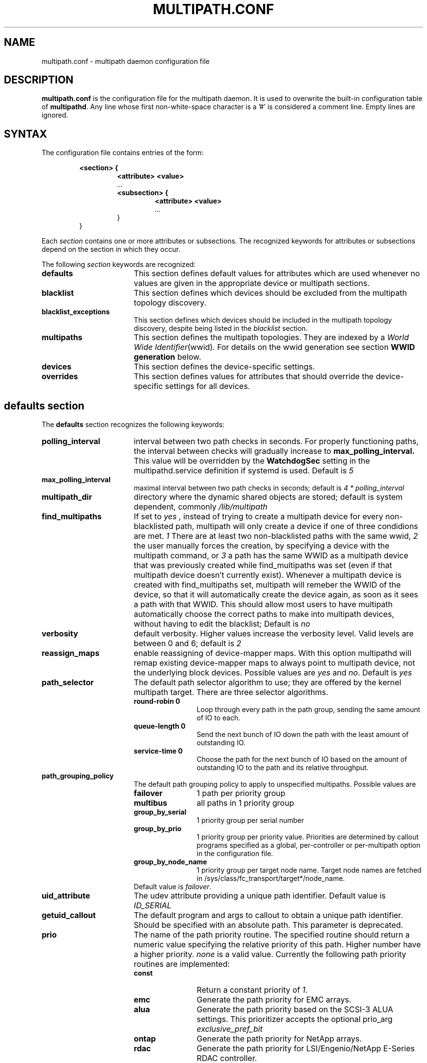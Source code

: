 .TH MULTIPATH.CONF 5 "30 November 2006"
.SH NAME
multipath.conf \- multipath daemon configuration file
.SH DESCRIPTION
.B "multipath.conf"
is the configuration file for the multipath daemon. It is used to
overwrite the built-in configuration table of \fBmultipathd\fP.
Any line whose first non-white-space character is a '#' is considered
a comment line. Empty lines are ignored.
.SH SYNTAX
The configuration file contains entries of the form:
.RS
.nf
.ft B
.sp
<section> {
.RS
.ft B
<attribute> <value>
.I "..."
.ft B
<subsection> {
.RS
.ft B
<attribute> <value>
.I "..."
.RE
}
.RE
}
.ft R
.fi
.RE
.LP
Each \fIsection\fP contains one or more attributes or subsections. The
recognized keywords for attributes or subsections depend on the
section in which they occur.
.LP
The following \fIsection\fP keywords are recognized:
.TP 17
.B defaults
This section defines default values for attributes which are used
whenever no values are given in the appropriate device or multipath
sections.
.TP
.B blacklist
This section defines which devices should be excluded from the
multipath topology discovery.
.TP
.B blacklist_exceptions
This section defines which devices should be included in the
multipath topology discovery, despite being listed in the
.I blacklist
section.
.TP
.B multipaths
This section defines the multipath topologies. They are indexed by a
\fIWorld Wide Identifier\fR(wwid). For details on the wwid generation
see section \fBWWID generation\fR below.
.TP
.B devices
This section defines the device-specific settings.
.TP
.B overrides
This section defines values for attributes that should override the
device-specific settings for all devices.
.RE
.LP
.SH "defaults section"
The
.B defaults
section recognizes the following keywords:
.TP 17
.B polling_interval
interval between two path checks in seconds. For properly functioning paths,
the interval between checks will gradually increase to
.B max_polling_interval.
This value will be overridden by the
.B WatchdogSec
setting in the multipathd.service definition if systemd is used.
Default is
.I 5
.TP
.B max_polling_interval
maximal interval between two path checks in seconds; default is
.I 4 * polling_interval
.TP
.B multipath_dir
directory where the dynamic shared objects are stored; default is system
dependent, commonly
.I /lib/multipath
.TP
.B find_multipaths
If set to
.I yes
, instead of trying to create a multipath device for every non-blacklisted
path, multipath will only create a device if one of three condidions are
met.
.I 1
There are at least two non-blacklisted paths with the same wwid,
.I 2
the user manually forces the creation, by specifying a device with the multipath
command, or
.I 3
a path has the same WWID as a multipath device that was previously created
while find_multipaths was set (even if that multipath device doesn't currently
exist).
Whenever a multipath device is created with find_multipaths set, multipath will
remeber the WWID of the device, so that it will automatically create the
device again, as soon as it sees a path with that WWID. This should allow most
users to have multipath automatically choose the correct paths to make into
multipath devices, without having to edit the blacklist; Default is
.I no
.TP
.B verbosity
default verbosity. Higher values increase the verbosity level. Valid
levels are between 0 and 6; default is
.I 2
.TP
.B reassign_maps
enable reassigning of device-mapper maps. With this option multipathd
will remap existing device-mapper maps to always point to multipath
device, not the underlying block devices. Possible values are
\fIyes\fR and \fIno\fR. Default is
.I yes
.TP
.B path_selector
The default path selector algorithm to use; they are offered by the
kernel multipath target. There are three selector algorithms.
.RS
.TP 12
.B "round-robin 0"
Loop through every path in the path group, sending the same amount of IO to
each.
.TP
.B "queue-length 0"
Send the next bunch of IO down the path with the least amount of outstanding IO.
.TP
.B "service-time 0"
Choose the path for the next bunch of IO based on the amount of outstanding IO
to the path and its relative throughput.
.RE
.TP
.B path_grouping_policy
The default path grouping policy to apply to unspecified
multipaths. Possible values are
.RS
.TP 12
.B failover
1 path per priority group
.TP
.B multibus
all paths in 1 priority group
.TP
.B group_by_serial
1 priority group per serial number
.TP
.B group_by_prio
1 priority group per priority value. Priorities are determined by
callout programs specified as a global, per-controller or
per-multipath option in the configuration file.
.TP
.B group_by_node_name
1 priority group per target node name. Target node names are fetched
in /sys/class/fc_transport/target*/node_name.
.TP
Default value is \fIfailover\fR.
.RE
.TP
.B uid_attribute
The udev attribute providing a unique path
identifier. Default value is
.I ID_SERIAL
.TP
.B getuid_callout
The default program and args to callout to obtain a unique path
identifier. Should be specified with an absolute path.
This parameter is deprecated.
.TP
.B prio
The name of the path priority routine. The specified routine
should return a numeric value specifying the relative priority
of this path. Higher number have a higher priority.
.I "none"
is a valid value. Currently the following path priority routines
are implemented:
.RS
.TP 12
.B const
Return a constant priority of \fI1\fR.
.TP
.B emc
Generate the path priority for EMC arrays.
.TP
.B alua
Generate the path priority based on the SCSI-3 ALUA settings. This prioritizer
accepts the optional prio_arg
.I exclusive_pref_bit
.TP
.B ontap
Generate the path priority for NetApp arrays.
.TP
.B rdac
Generate the path priority for LSI/Engenio/NetApp E-Series RDAC controller.
.TP
.B hp_sw
Generate the path priority for Compaq/HP controller in
active/standby mode.
.TP
.B hds
Generate the path priority for Hitachi HDS Modular storage arrays.
.TP
.B random
Generate a random priority between 1 and 10.
.TP 12
.B weightedpath
Generate the path priority based on the regular expression and the 
priority provided as argument. requires prio_args keyword.
.TP
Default value is \fBnone\fR.
.RE
.TP
.B prio_args
Arguments to pass to to the prio function. This only applies to certain
prioritizers
.RS
.TP 12
.B weighted
Needs a value of the form
.I "<hbtl|devname|wwn> <regex1> <prio1> <regex2> <prio2> ..."
.I hbtl
regex can be of SCSI H:B:T:L format  Ex: 1:0:.:. , *:0:0:.
.I devname
regex can be of device name format  Ex: sda , sd.e
.I wwn
regex can be of the form
.I "host_wwnn:host_wwpn:target_wwnn:target_wwpn"
these values can be looked up through sysfs or by running
.I mulitpathd show paths format "%N:%R:%n:%r" Ex: 0x200100e08ba0aea0:0x210100e08ba0aea0:.*:.* , .*:.*:iqn.2009-10.com.redhat.msp.lab.ask-06:.*
.TP
.B alua
If
.I exclusive_pref_bit
is set, paths with the TPGS pref bit set will always be in their own path
group.
.RE
.TP
.B features
Specify any device-mapper features to be used. Syntax is
.I num list
where
.I num
is the number of features in
.I list.
Possible values for the feature list are
.RS
.TP 12
.B queue_if_no_path
Queue IO if no path is active; identical to the
.I no_path_retry
keyword.
.TP
.B no_partitions
Disable automatic partitions generation via kpartx.
.RE
.TP
.B path_checker
The default method used to determine the paths state. Possible values
are
.RS
.TP 12
.B readsector0
(Deprecated) Read the first sector of the device. This checker is being
deprecated, please use \fIdirectio\fR instead
.TP
.B tur
Issue a
.I TEST UNIT READY
command to the device.
.TP
.B emc_clariion
Query the EMC Clariion specific EVPD page 0xC0 to determine the path
state.
.TP
.B hp_sw
Check the path state for HP storage arrays with Active/Standby firmware.
.TP
.B rdac
Check the path state for LSI/Engenio/NetApp E-Series RDAC storage controller.
.TP
.B directio
Read the first sector with direct I/O.
.TP
Default value is \fIdirectio\fR.
.RE
.TP
.B failback
Tell multipathd how to manage path group failback.
.RS
.TP 12
.B immediate
Immediately failback to the highest priority pathgroup that contains
active paths.
.TP
.B manual
Do not perform automatic failback.
.TP
.B followover
Only perform automatic failback when the first path of a pathgroup
becomes active. This keeps a node from automatically failing back when
another node requested the failover.
.TP
.B values > 0
deferred failback (time to defer in seconds)
.TP
Default value is \fImanual\fR.
.RE
.TP
.B  rr_min_io
The number of IO to route to a path before switching to the next in
the same path group. This is only for BIO based multipath. Default is
.I 1000
.TP
.B rr_min_io_rq
The number of IO requests to route to a path before switching to the
next in the same path group. This is only for request based multipath.
Default is
.I 1
.TP
.B rr_weight
If set to \fIpriorities\fR the multipath configurator will assign
path weights as "path prio * rr_min_io". Possible values are
.I priorities
or
.IR uniform .
Default is
.IR uniform .
.TP
.B no_path_retry
Specify the number of retries until disable queueing, or
.I fail
for immediate failure (no queueing),
.I queue
for never stop queueing. If unset no queueing is attempted.
Default is unset.
.TP
.B user_friendly_names
If set to 
.I yes
, using the bindings file
.I /etc/multipath/bindings
to assign a persistent and unique alias to the multipath, in the form of mpath<n>.
If set to 
.I no
use the WWID as the alias. In either case this be will
be overridden by any specific aliases in the \fImultipaths\fR section.
Default is
.I no
.TP
.B flush_on_last_del
If set to
.I yes
, multipathd will disable queueing when the last path to a device has been
deleted. Default is
.I no
.TP
.B max_fds
Specify the maximum number of file descriptors that can be opened by multipath
and multipathd.  This is equivalent to ulimit \-n. A value of \fImax\fR will set
this to the system limit from /proc/sys/fs/nr_open. If this is not set, the
maximum number of open fds is taken from the calling process. It is usually
1024. To be safe, this should be set to the maximum number of paths plus 32,
if that number is greated than 1024.
.TP
.B checker_timeout
Specify the timeout to use for path checkers and prioritizers that issue scsi
commands with an explicit timeout, in seconds; default taken from
.I /sys/block/sd<x>/device/timeout
.TP
.B fast_io_fail_tmo
Specify the number of seconds the scsi layer will wait after a problem has been
detected on a FC remote port before failing IO to devices on that remote port.
This should be smaller than dev_loss_tmo. Setting this to
.I off
will disable the timeout.
.TP
.B dev_loss_tmo
Specify the number of seconds the scsi layer will wait after a problem has
been detected on a FC remote port before removing it from the system. This
can be set to "infinity" which sets it to the max value of 2147483647
seconds, or 68 years. It will be automatically adjusted to the overall
retry interval
\fIno_path_retry\fR * \fIpolling_interval\fR
if a number of retries is given with \fIno_path_retry\fR and the
overall retry interval is longer than the specified \fIdev_loss_tmo\fR value.
The linux kernel will cap this value to \fI300\fR if \fBfast_io_fail_tmo\fR
is not set. Default is 600.
.TP
.B queue_without_daemon
If set to
.I no
, when multipathd stops, queueing will be turned off for all devices.
This is useful for devices that set no_path_retry.  If a machine is
shut down while all paths to a device are down, it is possible to hang waiting
for IO to return from the device after multipathd has been stopped. Without
multipathd running, access to the paths cannot be restored, and the kernel
cannot be told to stop queueing IO. Setting queue_without_daemon to
.I no
, avoids this problem. Default is
.I no
.TP
.B bindings_file
The full pathname of the binding file to be used when the user_friendly_names option is set. Defaults to
.I /etc/multipath/bindings
.TP
.B wwids_file
The full pathname of the wwids file, which is used by multipath to keep track
of the wwids for LUNs it has created multipath devices on in the past.
Defaults to
.I /etc/multipath/wwids
.TP
.B log_checker_err
If set to
.I once
, multipathd logs the first path checker error at logging level 2. Any later
errors are logged at level 3 until the device is restored. If set to
.I always
, multipathd always logs the path checker error at logging level 2. Default is
.I always
.TP
.B reservation_key
This is the service action reservation key used by mpathpersist.  It must be
set for all multipath devices using persistent reservations, and it must be
the same as the RESERVATION KEY field of the PERSISTENT RESERVE OUT parameter
list which contains an 8-byte value provided by the application client to the
device server to identify the I_T nexus. It is unset by default.
.TP
.B retain_attached_hw_handler
If set to
.I yes
and the scsi layer has already attached a hardware_handler to the device,
multipath will not force the device to use the hardware_handler specified by
mutipath.conf. If the scsi layer has not attached a hardware handler,
multipath will continue to use its configured hardware handler. Default is
.I no
.TP
.B detect_prio
If set to
.I yes
, multipath will try to detect if the device supports ALUA. If so, the device
will automatically use the
.I alua
prioritizer. If not, the prioritizer will be selected as usual. Default is
.I no
.TP
.B force_sync
If set to
.I yes
, multipathd will call the path checkers in sync mode only.  This means that
only one checker will run at a time.  This is useful in the case where many
multipathd checkers running in parallel causes significant CPU pressure. The
Default is
.I no
.TP
.B deferred_remove
If set to
.I yes
, multipathd will do a deferred remove instead of a regular remove when the
last path device has been deleted.  This means that if the multipath device is
still in use, it will be freed when the last user closes it.  If path is added
to the multipath device before the last user closes it, the deferred remove
will be canceled. Default is
.I no
.TP
.B config_dir
If set to anything other than "", multipath will search this directory
alphabetically for file ending in ".conf" and it will read configuration
information from them, just as if it was in /etc/multipath.conf.  config_dir
must either be "" or a fully qualified directory name. Default is
.I "/etc/multipath/conf.d"
.TP
.B delay_watch_checks
If set to a value greater than 0, multipathd will watch paths that have
recently become valid for this many checks.  If they fail again while they are
being watched, when they next become valid, they will not be used until they
have stayed up for
.I delay_wait_checks
checks. Default is
.I no
.TP
.B delay_wait_checks
If set to a value greater than 0, when a device that has recently come back
online fails again within
.I delay_watch_checks
checks, the next time it comes back online, it will marked and delayed, and not
used until it has passed
.I delay_wait_checks
checks. Default is
.I no
.TP
.B uxsock_timeout
CLI receive timeout in milliseconds. For larger systems CLI commands
might timeout before the multipathd lock is released and the CLI command
can be processed. This will result in errors like
'timeout receiving packet' to be returned from CLI commands.
In these cases it is recommended to increase the CLI timeout to avoid
those issues. The default is
.I 1000
.TP
.B missing_uev_wait_timeout
Controls how many seconds multipathd will wait, after a new multipath device
is created, to receive a change event from udev for the device, before
automatically enabling device reloads. Usually multipathd will delay reloads
on a device until it receives a change uevent from the initial table load. The
default is
.I 30
.
.SH "blacklist section"
The
.I blacklist
section is used to exclude specific device from inclusion in the
multipath topology. It is most commonly used to exclude local disks or
LUNs for the array controller.
.LP
The following keywords are recognized:
.TP 17
.B wwid
The \fIWorld Wide Identification\fR of a device.
.TP
.B devnode
Regular expression of the device nodes to be excluded.
.TP
.B property
Regular expression of the udev property to be excluded.
.TP
.B device
Subsection for the device description. This subsection recognizes the
.I vendor
and
.I product
keywords. For a full description of these keywords please see the
.I devices
section description.
.SH "blacklist_exceptions section"
The
.I blacklist_exceptions
section is used to revert the actions of the
.I blacklist
section, ie to include specific device in the
multipath topology. This allows one to selectively include devices which
would normally be excluded via the
.I blacklist
section.
.LP
The following keywords are recognized:
.TP 17
.B wwid
The \fIWorld Wide Identification\fR of a device.
.TP
.B property
Regular expression of the udev property to be whitelisted. Defaults to
.I (ID_WWN|SCSI_IDENT_.*)
.TP
.B devnode
Regular expression of the device nodes to be whitelisted.
.TP
.B device
Subsection for the device description. This subsection recognizes the
.I vendor
and
.I product
keywords. For a full description of these keywords please see the
.I devices
section description.
.LP
The
.I property
blacklist and whitelist handling is different from the usual handling
in the sense that the whitelist
.B has
to be set, otherwise the device will be blacklisted.
In these cases the message
.I blacklisted, udev property missing
will be displayed.
.SH "multipaths section"
The only recognized attribute for the
.B multipaths
section is the
.I multipath
subsection.
.LP
The
.B multipath
subsection recognizes the following attributes:
.TP 17
.B wwid
Index of the container. Mandatory for this subsection.
.TP
.B alias
(Optional) symbolic name for the multipath map.
.LP
The following attributes are optional; if not set the default values
are taken from the
.I defaults
or
.I devices
section:
.sp 1
.PD .1v
.RS
.TP 18
.B path_grouping_policy
.TP
.B path_selector
.TP
.B prio
.TP
.B prio_args
.TP
.B failback
.TP
.B rr_weight
.TP
.B flush_on_last_del
.TP
.B no_path_retry
.TP
.B rr_min_io
.TP
.B rr_min_io_rq
.TP
.B features
.TP
.B reservation_key
.TP
.B deferred_remove
.TP
.B delay_watch_checks
.TP
.B delay_wait_checks
.RE
.PD
.LP
.SH "devices section"
The only recognized attribute for the
.B devices
section is the
.I device
subsection.
.LP
The
.I device
subsection recognizes the following attributes:
.TP 17
.B vendor
(Mandatory) Vendor identifier
.TP
.B product
(Mandatory) Product identifier
.TP
.B revision
(Optional) Revision identfier
.TP
.B product_blacklist
(Optional) Product strings to blacklist for this vendor
.TP
.B alias_prefix
(Optional) The user_friendly_names prefix to use for this
device type, instead of the default "mpath"
.TP
.B hardware_handler
(Optional) The hardware handler to use for this device type.
The following hardware handler are implemented:
.RS
.TP 12
.B 1 emc
Hardware handler for EMC storage arrays.
.TP
.B 1 rdac
Hardware handler for LSI/Engenio/NetApp E-Series RDAC storage controller.
.TP
.B 1 hp_sw
Hardware handler for Compaq/HP storage arrays in active/standby
mode.
.TP
.B 1 alua
Hardware handler for SCSI-3 ALUA compatible arrays.
.RE
.LP
The following attributes are optional; if not set the default values
are taken from the
.I defaults
section:
.sp 1
.PD .1v
.RS
.TP 18
.B path_grouping_policy
.TP
.B uid_attribute
.TP
.B path_selector
.TP
.B path_checker
.TP
.B prio
.TP
.B prio_args
.TP
.B features
.TP
.B failback
.TP
.B rr_weight
.TP
.B no_path_retry
.TP
.B rr_min_io
.TP
.B rr_min_io_rq
.TP
.B fast_io_fail_tmo
.TP
.B dev_loss_tmo
.TP
.B flush_on_last_del
.TP
.B retain_attached_hw_handler
.TP
.B detect_prio
.TP
.B deferred_remove
.TP
.B delay_watch_checks
.TP
.B delay_wait_checks
.RE
.PD
.LP
.SH "overrides section"
The overrides section recognizes the following optional attributes; if not set
the values are taken from the
.I devices
or
.I defaults
sections:
.sp 1
.PD .1v
.RS
.TP 18
.B path_grouping_policy
.TP
.B uid_attribute
.TP
.B getuid_callout
.TP
.B path_selector
.TP
.B path_checker
.TP
.B alias_prefix
.TP
.B features
.TP
.B prio
.TP
.B prio_args
.TP
.B failback
.TP
.B rr_weight
.TP
.B no_path_retry
.TP
.B rr_min_io
.TP
.B rr_min_io_rq
.TP
.B flush_on_last_del
.TP
.B fast_io_fail_tmo
.TP
.B dev_loss_tmo
.TP
.B user_friendly_names
.TP
.B retain_attached_hw_handler
.TP
.B detect_prio
.TP
.B deferred_remove
.TP
.B delay_watch_checks
.TP
.B delay_wait_checks
.RE
.PD
.LP
.SH "WWID generation"
Multipath uses a \fIWorld Wide Identification\fR (wwid) to determine
which paths belong to the same device. Each path presenting the same
wwid is assumed to point to the same device.
.LP
The wwid is generated by three methods (in the order of preference):
.TP 17
.B getuid_callout
Use the specified external program; cf \fIgetuid_callout\fR above.
Care should be taken when using this method; the external program
needs to be loaded from disk for execution, which might lead to
deadlock situations in an all-paths-down scenario.
.TP
.B uid_attribute
Use the value of the specified udev attribute; cf \fIuid_attribute\fR
above. This method is preferred to \fIgetuid_callout\fR as multipath
does not need to call any external programs here. However, under
certain circumstances udev might not be able to generate the requested
variable.
.TP
.B vpd_pg83
If none of the \fIgetuid_callout\fR or \fIuid_attribute\fR parameters
are present multipath will try to use the sysfs attribute
\fIvpd_pg83\fR to generate the wwid.
.SH "KNOWN ISSUES"
The usage of
.B queue_if_no_path
option can lead to
.B D state
processes being hung and not killable in situations where all the paths to the LUN go offline.
It is advisable to use the
.B no_path_retry
option instead.
.P
The use of
.B queue_if_no_path
or
.B no_path_retry
might lead to a deadlock if the
.B dev_loss_tmo
setting results in a device being removed while I/O is still queued.
The multipath daemon will update the
.B dev_loss_tmo
setting accordingly to avoid this deadlock. Hence if both values are
specified the order of precedence is
.I no_path_retry, queue_if_no_path, dev_loss_tmo

.SH "SEE ALSO"
.BR udev (8),
.BR dmsetup (8)
.BR multipath (8)
.BR multipathd (8)
.SH AUTHORS
.B multipath
was developed by Christophe Varoqui, <christophe.varoqui@opensvc.com> and others.
